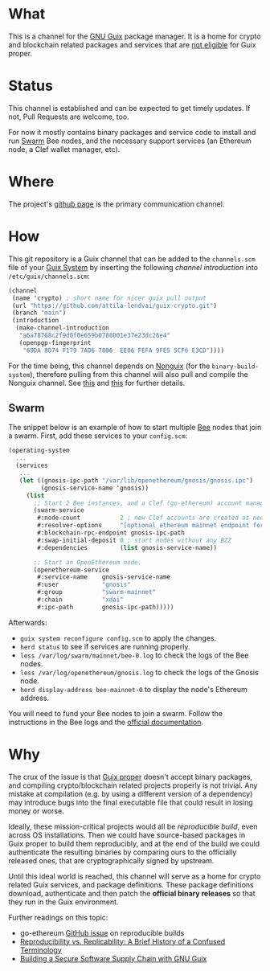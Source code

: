 # -*- mode: org; coding: utf-8-unix; fill-column: 80 -*-

* What
This is a channel for the [[https://www.gnu.org/software/guix/][GNU Guix]] package manager. It is a home for crypto and
blockchain related packages and services that are [[#why][not eligible]] for Guix proper.

* Status
This channel is established and can be expected to get timely updates. If not,
Pull Requests are welcome, too.

For now it mostly contains binary packages and service code to install and run
[[https://www.ethswarm.org/][Swarm]] Bee nodes, and the necessary support services (an Ethereum node, a Clef
wallet manager, etc).

* Where
The project's [[https://github.com/attila-lendvai/guix-crypto][github page]] is the primary communication channel.

* How
This git repository is a Guix channel that can be added to the =channels.scm=
file of your [[https://guix.gnu.org/][Guix System]] by inserting the following /channel introduction/ into
=/etc/guix/channels.scm=:

#+BEGIN_SRC scheme
  (channel
   (name 'crypto) ; short name for nicer guix pull output
   (url "https://github.com/attila-lendvai/guix-crypto.git")
   (branch "main")
   (introduction
    (make-channel-introduction
     "a6a78768c2f9d0f0e659b0788001e37e23dc26e4"
     (openpgp-fingerprint
      "69DA 8D74 F179 7AD6 7806  EE06 FEFA 9FE5 5CF6 E3CD"))))
#+END_SRC

For the time being, this channel depends on [[https://gitlab.com/nonguix/nonguix][Nonguix]] (for the
=binary-build-system=), therefore pulling from this channel will also pull and
compile the Nonguix channel. See [[https://gitlab.com/nonguix/nonguix/-/issues/164][this]] and [[https://gitlab.com/nonguix/nonguix/-/issues/36][this]] for further details.

** Swarm

The snippet below is an example of how to start multiple [[https://docs.ethswarm.org/][Bee]] nodes that join a
swarm. First, add these services to your =config.scm=:

#+BEGIN_SRC scheme
(operating-system
  ...
  (services
   ...
   (let ((gnosis-ipc-path "/var/lib/openethereum/gnosis/gnosis.ipc")
         (gnosis-service-name 'gnosis))
     (list
       ;; Start 2 Bee instances, and a Clef (go-ethereum) account manager.
       (swarm-service
        #:node-count           2 ; new Clef accounts are created as needed
        #:resolver-options     "[optional ethereum mainnet endpoint for ENS]"
        #:blockchain-rpc-endpoint gnosis-ipc-path
        #:swap-initial-deposit 0 ; start nodes without any BZZ
        #:dependencies         (list gnosis-service-name))

       ;; Start an OpenEthereum node.
       (openethereum-service
        #:service-name    gnosis-service-name
        #:user            "gnosis"
        #:group           "swarm-mainnet"
        #:chain           "xdai"
        #:ipc-path        gnosis-ipc-path)))))
#+END_SRC

Afterwards:
 - =guix system reconfigure config.scm= to apply the changes.
 - =herd status= to see if services are running properly.
 - =less /var/log/swarm/mainnet/bee-0.log= to check the logs of the Bee nodes.
 - =less /var/log/openethereum/gnosis.log= to check the logs of the Gnosis node.
 - =herd display-address bee-mainnet-0= to display the node's Ethereum address.

You will need to fund your Bee nodes to join a swarm. Follow the instructions in
the Bee logs and the [[https://docs.ethswarm.org/][official documentation]].

* Why
The crux of the issue is that [[https://guix.gnu.org/][Guix proper]] doesn't accept binary packages, and
compiling crypto/blockchain related projects properly is not trivial. Any
mistake at compilation (e.g. by using a different version of a dependency) may
introduce bugs into the final executable file that could result in losing money
or worse.

Ideally, these mission-critical projects would all be /reproducible build/, even
across OS installations. Then we could have source-based packages in Guix proper
to build them reproducibly, and at the end of the build we could authenticate
the resulting binaries by comparing ours to the officially released ones, that
are cryptographically signed by upstream.

Until this ideal world is reached, this channel will serve as a home for crypto
related Guix services, and package definitions. These package definitions
download, authenticate and then patch the *official binary releases* so that
they run in the Guix environment.

Further readings on this topic:
- go-ethereum [[https://github.com/ethereum/go-ethereum/issues/18292][GitHub issue]] on reproducible builds
- [[https://www.ncbi.nlm.nih.gov/pmc/articles/PMC5778115/][Reproducibility vs. Replicability: A Brief History of a Confused Terminology]]
- [[https://programming-journal.org/2023/7/1/][Building a Secure Software Supply Chain with GNU Guix]]
